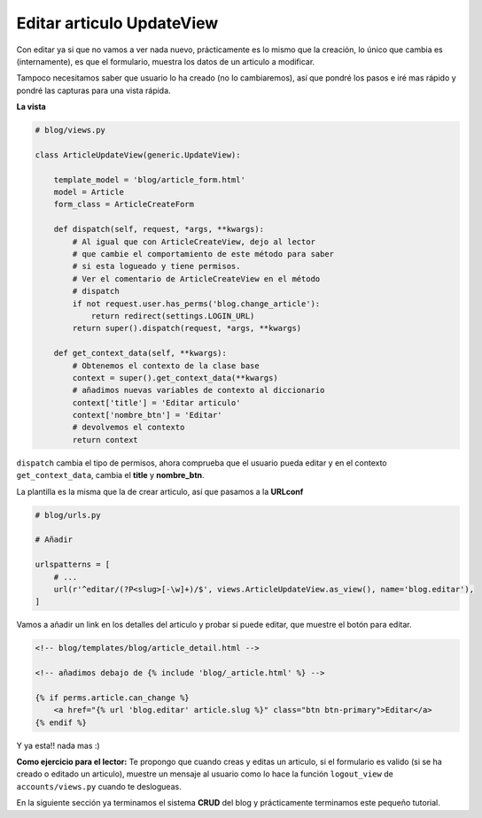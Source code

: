 .. _reference-blog-editar_articulo:

Editar articulo UpdateView
==========================

Con editar ya si que no vamos a ver nada nuevo, prácticamente es lo mismo que la creación, lo único que cambia es (internamente), es que el formulario, muestra los datos de un articulo a modificar.

Tampoco necesitamos saber que usuario lo ha creado (no lo cambiaremos), así que pondré los pasos e iré mas rápido y pondré las capturas para una vista rápida.

**La vista**

.. code-block:: python

    # blog/views.py

    class ArticleUpdateView(generic.UpdateView):

        template_model = 'blog/article_form.html'
        model = Article
        form_class = ArticleCreateForm

        def dispatch(self, request, *args, **kwargs):
            # Al igual que con ArticleCreateView, dejo al lector
            # que cambie el comportamiento de este método para saber
            # si esta logueado y tiene permisos.
            # Ver el comentario de ArticleCreateView en el método
            # dispatch
            if not request.user.has_perms('blog.change_article'):
                return redirect(settings.LOGIN_URL)
            return super().dispatch(request, *args, **kwargs)

        def get_context_data(self, **kwargs):
            # Obtenemos el contexto de la clase base
            context = super().get_context_data(**kwargs)
            # añadimos nuevas variables de contexto al diccionario
            context['title'] = 'Editar articulo'
            context['nombre_btn'] = 'Editar'
            # devolvemos el contexto
            return context

``dispatch`` cambia el tipo de permisos, ahora comprueba que el usuario pueda editar y en el contexto ``get_context_data``, cambia el **title** y **nombre_btn**.

La plantilla es la misma que la de crear articulo, así que pasamos a la **URLconf**

.. code-block:: python

    # blog/urls.py

    # Añadir

    urlspatterns = [
        # ...
        url(r'^editar/(?P<slug>[-\w]+)/$', views.ArticleUpdateView.as_view(), name='blog.editar'),
    ]

Vamos a añadir un link en los detalles del articulo y probar si puede editar, que muestre el botón para editar.

.. code-block:: html

    <!-- blog/templates/blog/article_detail.html -->

    <!-- añadimos debajo de {% include 'blog/_article.html' %} -->

    {% if perms.article.can_change %}
        <a href="{% url 'blog.editar' article.slug %}" class="btn btn-primary">Editar</a>
    {% endif %}

Y ya esta!! nada mas :)

**Como ejercicio para el lector:** Te propongo que cuando creas y editas un articulo, si el formulario es valido (si se ha creado o editado un articulo), muestre un mensaje al usuario como lo hace la función ``logout_view`` de ``accounts/views.py`` cuando te deslogueas.

En la siguiente sección ya terminamos el sistema **CRUD** del blog y prácticamente terminamos este pequeño tutorial.
